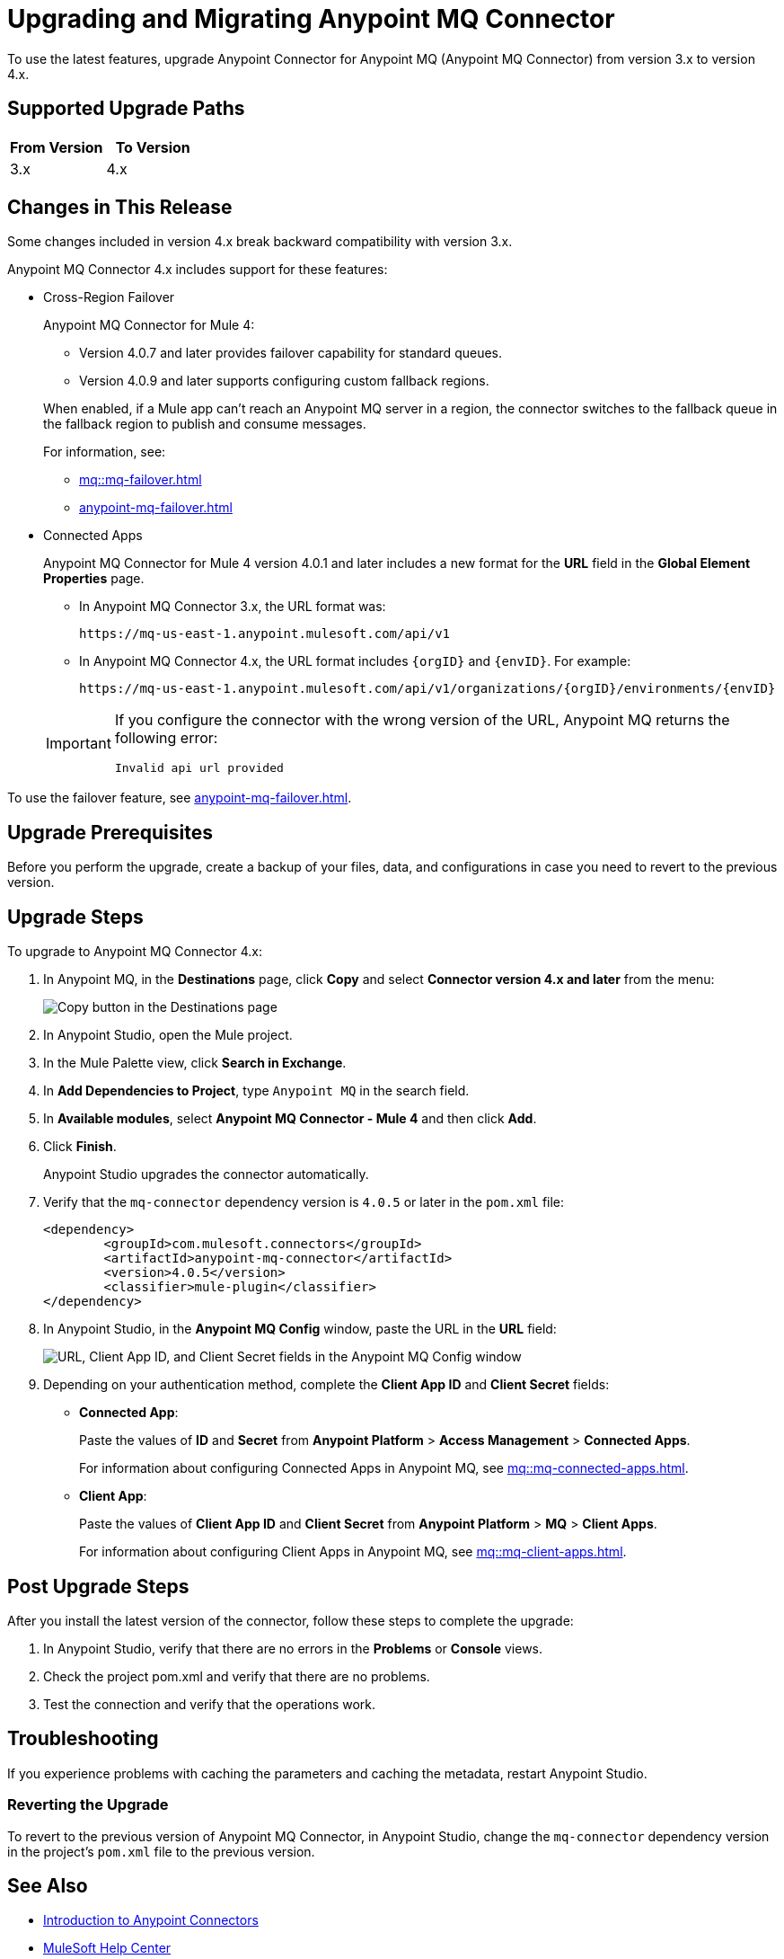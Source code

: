 = Upgrading and Migrating Anypoint MQ Connector

To use the latest features, upgrade Anypoint Connector for Anypoint MQ (Anypoint MQ Connector) from version 3.x to version 4.x.

== Supported Upgrade Paths

[%header,cols="50a,50a"]
|===
|From Version | To Version
|3.x |4.x
|===

== Changes in This Release

Some changes included in version 4.x break backward compatibility with version 3.x.

Anypoint MQ Connector 4.x includes support for these features:

* Cross-Region Failover
+
--
Anypoint MQ Connector for Mule 4:

** Version 4.0.7 and later provides failover capability for standard queues.
** Version 4.0.9 and later supports configuring custom fallback regions.

When enabled, if a Mule app can’t reach an Anypoint MQ server in a region, the connector switches to the fallback queue in the fallback region to publish and consume messages.

For information, see:

** xref:mq::mq-failover.adoc[]
** xref:anypoint-mq-failover.adoc[]
--
* Connected Apps
+
Anypoint MQ Connector for Mule 4 version 4.0.1 and later includes a new format for the *URL* field in the *Global Element Properties* page.
+
--
** In Anypoint MQ Connector 3.x, the URL format was:
+
`+https://mq-us-east-1.anypoint.mulesoft.com/api/v1+`
** In Anypoint MQ Connector 4.x, the URL format includes `{orgID}` and `{envID}`. For example:
+
`+https://mq-us-east-1.anypoint.mulesoft.com/api/v1/organizations/{orgID}/environments/{envID}+`
--
+
[IMPORTANT]
====
If you configure the connector with the wrong version of the URL,
Anypoint MQ returns the following error:

`Invalid api url provided`
====

To use the failover feature, see xref:anypoint-mq-failover.adoc[].


== Upgrade Prerequisites

Before you perform the upgrade, create a backup of your files, data, and configurations in case you need to revert to the previous version.

== Upgrade Steps

To upgrade to Anypoint MQ Connector 4.x:

. In Anypoint MQ, in the *Destinations* page, click *Copy* and select *Connector version 4.x and later* from the menu:
+
image::mq::mq-tutorial-url.png["Copy button in the Destinations page"]
. In Anypoint Studio, open the Mule project.
. In the Mule Palette view, click *Search in Exchange*.
. In *Add Dependencies to Project*, type `Anypoint MQ` in the search field.
. In *Available modules*, select *Anypoint MQ Connector - Mule 4* and then click *Add*.
. Click *Finish*.
+
Anypoint Studio upgrades the connector automatically.
. Verify that the `mq-connector` dependency version is `4.0.5` or later in the `pom.xml` file:
+
[source,xml,linenums]
----
<dependency>
	<groupId>com.mulesoft.connectors</groupId>
	<artifactId>anypoint-mq-connector</artifactId>
	<version>4.0.5</version>
	<classifier>mule-plugin</classifier>
</dependency>
----

. In Anypoint Studio, in the *Anypoint MQ Config* window, paste the URL in the *URL* field:
+
image::mq::mq-tutorial-studio7-mq-config.png["URL, Client App ID, and Client Secret fields in the Anypoint MQ Config window"]
. Depending on your authentication method, complete the *Client App ID* and *Client Secret* fields:
+
** *Connected App*:
+
Paste the values of *ID* and *Secret* from *Anypoint Platform* > *Access Management* > *Connected Apps*.
+
For information about configuring Connected Apps in Anypoint MQ, see
xref:mq::mq-connected-apps.adoc[].
** *Client App*:
+
Paste the values of *Client App ID* and *Client Secret* from *Anypoint Platform* > *MQ* > *Client Apps*.
+
For information about configuring Client Apps in Anypoint MQ, see
xref:mq::mq-client-apps.adoc[].


== Post Upgrade Steps

After you install the latest version of the connector, follow these steps to complete the upgrade:

. In Anypoint Studio, verify that there are no errors in the *Problems* or *Console* views.
. Check the project pom.xml and verify that there are no problems.
. Test the connection and verify that the operations work.

== Troubleshooting

If you experience problems with caching the parameters and caching the metadata, restart Anypoint Studio.


=== Reverting the Upgrade

To revert to the previous version of Anypoint MQ Connector, in Anypoint Studio, change the `mq-connector` dependency version in the project's `pom.xml` file to the previous version.


== See Also

* xref:connectors::introduction/introduction-to-anypoint-connectors.adoc[Introduction to Anypoint Connectors]
* https://help.mulesoft.com[MuleSoft Help Center]
